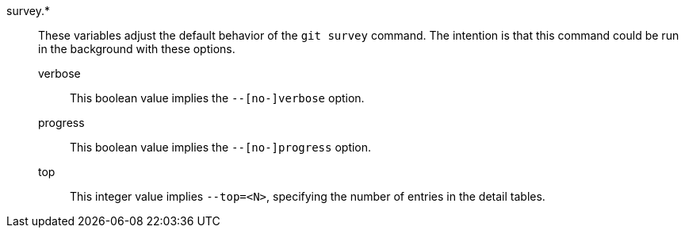 survey.*::
	These variables adjust the default behavior of the `git survey`
	command. The intention is that this command could be run in the
	background with these options.
+
--
	verbose::
		This boolean value implies the `--[no-]verbose` option.
	progress::
		This boolean value implies the `--[no-]progress` option.
	top::
		This integer value implies `--top=<N>`, specifying the
		number of entries in the detail tables.
--
